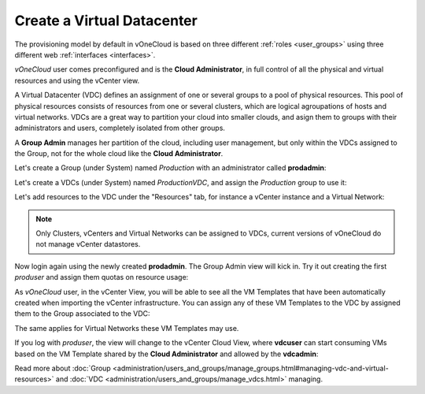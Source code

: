 .. _create_vdc:

===========================
Create a Virtual Datacenter
===========================

The provisioning model by default in vOneCloud is based on three different :ref:`roles <user_groups>` using three different web :ref:`interfaces <interfaces>`.

*vOneCloud* user comes preconfigured and is the **Cloud Administrator**, in full control of all the physical and virtual resources and using the vCenter view.

A Virtual Datacenter (VDC) defines an assignment of one or several groups to a pool of physical resources. This pool of physical resources consists of resources from one or several clusters, which are logical agroupations of hosts and virtual networks. VDCs are a great way to partition your cloud into smaller clouds, and asign them to groups with their administrators and users, completely isolated from other groups.

A **Group Admin** manages her partition of the cloud, including user management, but only within the VDCs assigned to the Group, not for the whole cloud like the **Cloud Administrator**.

Let's create a Group (under System) named *Production* with an administrator called **prodadmin**:

.. image:: /images/create_vdc_adminview.png
    :align: center

Let's create a VDCs (under System) named *ProductionVDC*, and assign the *Production* group to use it:

.. image:: /images/create_prod_vdc.png
    :align: center

Let's add resources to the VDC under the "Resources" tab, for instance a vCenter instance and a Virtual Network:

.. note:: Only Clusters, vCenters and Virtual Networks can be assigned to VDCs, current versions of vOneCloud do not manage vCenter datastores.

.. image:: /images/assign_resources_to_vdc.png
    :align: center

Now login again using the newly created **prodadmin**. The Group Admin view will kick in. Try it out creating the first *produser* and assign them quotas on resource usage:

.. image:: /images/create_vdc_vdcview.png
    :align: center

As *vOneCloud* user, in the vCenter View, you will be able to see all the VM Templates that have been automatically created when importing the vCenter infrastructure. You can assign any of these VM Templates to the VDC by assigned them to the Group associated to the VDC:

.. image:: /images/create_vdc_change_template.png
    :align: center

The same applies for Virtual Networks these VM Templates may use.

If you log with *produser*, the view will change to the vCenter Cloud View, where **vdcuser** can start consuming VMs based on the VM Template shared by the **Cloud Administrator** and allowed by the **vdcadmin**:

.. image:: /images/create_vdc_cloudview.png
    :align: center

Read more about :doc:`Group <administration/users_and_groups/manage_groups.html#managing-vdc-and-virtual-resources>` and :doc:`VDC <administration/users_and_groups/manage_vdcs.html>` managing.

